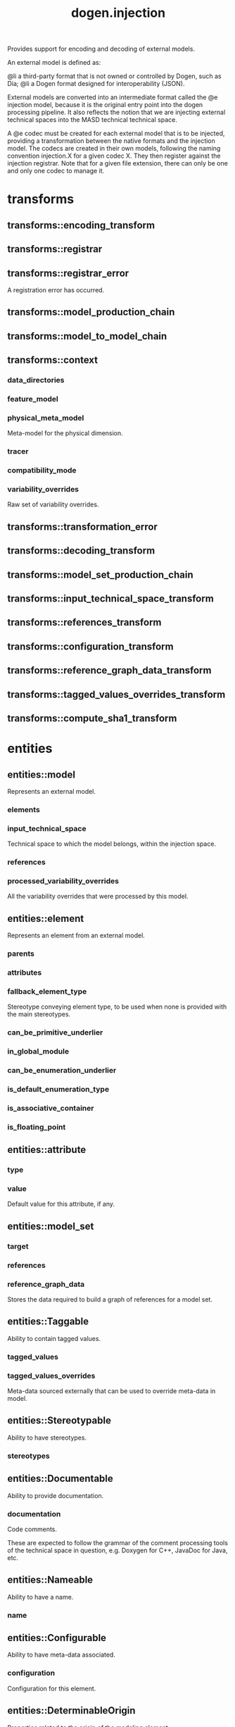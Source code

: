 #+title: dogen.injection
#+options: <:nil c:nil todo:nil ^:nil d:nil date:nil author:nil
:PROPERTIES:
:masd.injection.dia.comment: true
:masd.injection.model_modules: dogen.injection
:masd.injection.input_technical_space: cpp
:masd.injection.reference: cpp.builtins
:masd.injection.reference: cpp.std
:masd.injection.reference: cpp.boost
:masd.injection.reference: dogen.variability
:masd.injection.reference: dogen.tracing
:masd.injection.reference: masd
:masd.injection.reference: masd.variability
:masd.injection.reference: dogen.profiles
:masd.injection.reference: dogen.physical
:masd.variability.profile: dogen.profiles.base.default_profile
:END:

Provides support for encoding and decoding of external models.

An external model is defined as:

@li a third-party format that is not owned or controlled by
    Dogen, such as Dia;
@li a Dogen format designed for interoperability (JSON).

External models are converted into an intermediate format called
the @e injection model, because it is the original entry point into
the dogen processing pipeline. It also reflects the notion that we
are injecting external technical spaces into the MASD technical
technical space.

A @e codec must be created for each external model that is to be
injected, providing a transformation between the native formats
and the injection model. The codecs are created in their own models,
following the naming convention injection.X for a given codec X.
They then register against the injection registrar. Note that for a
given file extension, there can only be one and only one codec to
manage it.

* transforms
** transforms::encoding_transform
:PROPERTIES:
:masd.injection.stereotypes: dogen::handcrafted::typeable::header_only
:END:
** transforms::registrar
:PROPERTIES:
:masd.injection.stereotypes: dogen::handcrafted::typeable
:END:
** transforms::registrar_error
:PROPERTIES:
:masd.injection.stereotypes: masd::exception
:END:

A registration error has occurred.

** transforms::model_production_chain
:PROPERTIES:
:masd.injection.stereotypes: dogen::handcrafted::typeable
:END:
** transforms::model_to_model_chain
:PROPERTIES:
:masd.injection.stereotypes: dogen::handcrafted::typeable
:END:
** transforms::context
:PROPERTIES:
:masd.cpp.types.class_forward_declarations.enabled: true
:masd.injection.stereotypes: dogen::typeable, dogen::pretty_printable
:END:
*** data_directories
:PROPERTIES:
:masd.injection.type: std::vector<boost::filesystem::path>
:END:
*** feature_model
:PROPERTIES:
:masd.injection.type: boost::shared_ptr<variability::entities::feature_model>
:END:
*** physical_meta_model
:PROPERTIES:
:masd.injection.type: boost::shared_ptr<physical::entities::meta_model>
:END:

Meta-model for the physical dimension.

*** tracer
:PROPERTIES:
:masd.injection.type: boost::shared_ptr<tracing::tracer>
:END:
*** compatibility_mode
:PROPERTIES:
:masd.injection.type: bool
:END:
*** variability_overrides
:PROPERTIES:
:masd.injection.type: std::vector<std::string>
:END:

Raw set of variability overrides.

** transforms::transformation_error
:PROPERTIES:
:masd.injection.stereotypes: masd::exception
:END:
** transforms::decoding_transform
:PROPERTIES:
:masd.injection.stereotypes: dogen::handcrafted::typeable::header_only
:END:
** transforms::model_set_production_chain
:PROPERTIES:
:masd.injection.stereotypes: dogen::handcrafted::typeable
:END:
** transforms::input_technical_space_transform
:PROPERTIES:
:masd.injection.stereotypes: dogen::handcrafted::typeable
:END:
** transforms::references_transform
:PROPERTIES:
:masd.injection.stereotypes: dogen::handcrafted::typeable
:END:
** transforms::configuration_transform
:PROPERTIES:
:masd.injection.stereotypes: dogen::handcrafted::typeable
:END:
** transforms::reference_graph_data_transform
:PROPERTIES:
:masd.injection.stereotypes: dogen::handcrafted::typeable
:END:
** transforms::tagged_values_overrides_transform
:PROPERTIES:
:masd.injection.stereotypes: dogen::handcrafted::typeable
:END:
** transforms::compute_sha1_transform
:PROPERTIES:
:masd.injection.stereotypes: dogen::handcrafted::typeable
:END:
* entities
** entities::model
:PROPERTIES:
:masd.injection.stereotypes: Element
:END:

Represents an external model.

*** elements
:PROPERTIES:
:masd.injection.type: std::list<element>
:END:
*** input_technical_space
:PROPERTIES:
:masd.injection.type: std::string
:END:

Technical space to which the model belongs, within the injection space.

*** references
:PROPERTIES:
:masd.injection.type: std::list<std::string>
:END:
*** processed_variability_overrides
:PROPERTIES:
:masd.injection.type: std::unordered_set<std::string>
:END:

All the variability overrides that were processed by this model.

** entities::element
:PROPERTIES:
:masd.injection.stereotypes: Element
:END:

Represents an element from an external model.

*** parents
:PROPERTIES:
:masd.injection.type: std::list<std::string>
:END:
*** attributes
:PROPERTIES:
:masd.injection.type: std::list<attribute>
:END:
*** fallback_element_type
:PROPERTIES:
:masd.injection.type: std::string
:END:

Stereotype conveying element type, to be used when none is provided with the
main stereotypes.

*** can_be_primitive_underlier
:PROPERTIES:
:masd.injection.type: bool
:END:
*** in_global_module
:PROPERTIES:
:masd.injection.type: bool
:END:
*** can_be_enumeration_underlier
:PROPERTIES:
:masd.injection.type: bool
:END:
*** is_default_enumeration_type
:PROPERTIES:
:masd.injection.type: bool
:END:
*** is_associative_container
:PROPERTIES:
:masd.injection.type: bool
:END:
*** is_floating_point
:PROPERTIES:
:masd.injection.type: bool
:END:
** entities::attribute
:PROPERTIES:
:masd.injection.stereotypes: Element
:END:
*** type
:PROPERTIES:
:masd.injection.type: std::string
:END:
*** value
:PROPERTIES:
:masd.injection.type: std::string
:END:

Default value for this attribute, if any.

** entities::model_set
*** target
:PROPERTIES:
:masd.injection.type: model
:END:
*** references
:PROPERTIES:
:masd.injection.type: std::list<model>
:END:
*** reference_graph_data
:PROPERTIES:
:masd.injection.type: reference_graph_data
:END:

Stores the data required to build a graph of references for a model set.

** entities::Taggable
:PROPERTIES:
:masd.injection.stereotypes: masd::object_template
:END:

Ability to contain tagged values.

*** tagged_values
:PROPERTIES:
:masd.injection.type: std::list<std::pair<std::string, std::string>>
:END:
*** tagged_values_overrides
:PROPERTIES:
:masd.injection.type: std::list<std::pair<std::string, std::string>>
:END:

Meta-data sourced externally that can be used to override meta-data in model.

** entities::Stereotypable
:PROPERTIES:
:masd.injection.stereotypes: masd::object_template
:END:

Ability to have stereotypes.

*** stereotypes
:PROPERTIES:
:masd.injection.type: std::list<std::string>
:END:
** entities::Documentable
:PROPERTIES:
:masd.injection.stereotypes: masd::object_template
:END:

Ability to provide documentation.

*** documentation
:PROPERTIES:
:masd.injection.type: std::string
:END:

Code comments.

These are expected to follow the grammar of the comment processing tools
of the technical space in question, e.g. Doxygen for C++, JavaDoc for Java, etc.

** entities::Nameable
:PROPERTIES:
:masd.injection.stereotypes: masd::object_template
:END:

Ability to have a name.

*** name
:PROPERTIES:
:masd.injection.type: std::string
:END:
** entities::Configurable
:PROPERTIES:
:masd.injection.stereotypes: masd::object_template
:END:

Ability to have meta-data associated.

*** configuration
:PROPERTIES:
:masd.injection.type: boost::shared_ptr<variability::entities::configuration>
:END:

Configuration for this element.

** entities::DeterminableOrigin
:PROPERTIES:
:masd.injection.stereotypes: masd::object_template
:END:

Properties related to the origin of the modeling element.

*** origin_sha1_hash
:PROPERTIES:
:masd.injection.type: std::string
:END:

SHA1 hash of the original model that contained the element.

*** origin_element_id
:PROPERTIES:
:masd.injection.type: std::string
:END:

Identifier within the origin model for the modeling element.

*** origin_containing_element_id
:PROPERTIES:
:masd.injection.type: std::string
:END:

Unique identifier for an element containing this element, if any.

** entities::Element
:PROPERTIES:
:masd.injection.parent: entities::Taggable, entities::Stereotypable, entities::Documentable, entities::Nameable, entities::Configurable, entities::DeterminableOrigin
:masd.injection.stereotypes: masd::object_template
:END:

Consolidates a number of related object templates.

** entities::reference_graph_data
Contains all the data required to build the graph of references.

*** root
:PROPERTIES:
:masd.injection.type: std::string
:END:

Has the name of the target model, which is the entry point to the references
graph.

*** edges_per_model
:PROPERTIES:
:masd.injection.type: std::unordered_map<std::string, std::list<std::string>>
:END:

Contains the list of referenced models for a particular model name.

* helpers
** helpers::references_resolver
:PROPERTIES:
:masd.injection.stereotypes: dogen::handcrafted::typeable
:END:
** helpers::reference_resolution_exception
:PROPERTIES:
:masd.injection.stereotypes: masd::exception
:END:
** helpers::references_validator
:PROPERTIES:
:masd.injection.stereotypes: dogen::handcrafted::typeable
:END:
** helpers::reference_validation_error
:PROPERTIES:
:masd.injection.stereotypes: masd::exception
:END:

A cycle was detected in the references graph.

* features
:PROPERTIES:
:masd.injection.dia.comment: true
:END:

Defines all of the features and feature groups used by
the injection model.

** features::input_technical_space
:PROPERTIES:
:masd.variability.default_binding_point: global
:masd.variability.key_prefix: masd.injection
:masd.injection.stereotypes: masd::variability::feature_bundle
:END:

Feature bundle for the input technical space.

*** input_technical_space
:PROPERTIES:
:masd.injection.type: masd::variability::text
:masd.injection.value: "agnostic"
:END:

Input technical space for this model.

** features::reference
:PROPERTIES:
:masd.variability.default_binding_point: global
:masd.variability.key_prefix: masd.injection
:masd.injection.stereotypes: masd::variability::feature_bundle
:END:

Features related to model referencing.

*** reference
:PROPERTIES:
:masd.variability.is_optional: true
:masd.injection.type: masd::variability::text_collection
:END:

Imports an external model.

** features::initializer
:PROPERTIES:
:masd.injection.stereotypes: masd::variability::initializer
:END:
** features::uml
:PROPERTIES:
:masd.variability.default_binding_point: any
:masd.variability.generate_static_configuration: false
:masd.variability.key_prefix: masd.injection
:masd.injection.stereotypes: masd::variability::feature_bundle
:END:

Features related to all UML injectors.

*** dia.comment
:PROPERTIES:
:masd.injection.type: masd::variability::boolean
:END:

If true, the UML comment is linked to the containing package.

If the containing package is the model itself, it is linked to the model's module.

* registrar
:PROPERTIES:
:masd.injection.stereotypes: masd::serialization::type_registrar
:END:
* main
:PROPERTIES:
:masd.injection.stereotypes: masd::entry_point, dogen::untypable
:END:
* CMakeLists
:PROPERTIES:
:masd.injection.stereotypes: masd::build::cmakelists, dogen::handcrafted::cmake
:END:
